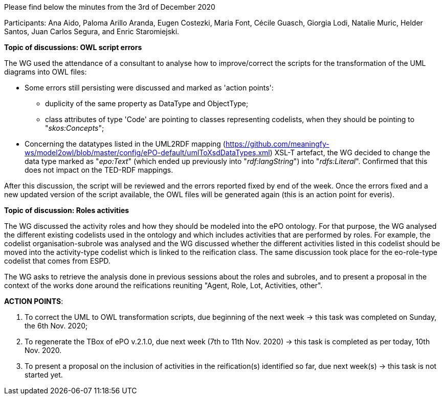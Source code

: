Please find below the minutes from the 3rd of December 2020

Participants: Ana Aido, Paloma Arillo Aranda, Eugen Costezki, Maria Font, Cécile Guasch, Giorgia Lodi, Natalie Muric, Helder Santos, Juan Carlos Segura, and Enric Staromiejski.

**Topic of discussions: OWL script errors**

The WG used the attendance of a consultant to analyse how to improve/correct the scripts for the transformation of the UML diagrams into OWL files:

* Some errors still persisting were discussed and marked as 'action points':
** duplicity of the same property as DataType and ObjectType;
** class attributes of type 'Code' are pointing to classes representing codelists, when they should be pointing to "_skos:Concepts_";

* Concerning the datatypes listed in the UML2RDF mapping (https://github.com/meaningfy-ws/model2owl/blob/master/config/ePO-default/umlToXsdDataTypes.xml) XSL-T artefact, the WG decided to change the data type marked as "_epo:Text_" (which ended up previously into "_rdf:langString_") into "_rdfs:Literal_". Confirmed that this does not impact on the TED-RDF mappings.

After this discussion, the script will be reviewed and the errors reported fixed by end of the week. Once the errors fixed and a new updated version of the script available, the OWL files will be generated again (this is an action point for everis).

**Topic of discussion: Roles activities**

The WG discussed the activity roles and how they should be modeled into the ePO ontology. For that purpose, the WG analysed the different existing codelists used in the ontology and which includes activities that are performed by roles. For example, the codelist organisation-subrole was analysed and the WG discussed whether the different activities listed in this codelist should be moved into the activity-type codelist which is linked to the reification class. The same discussion took place for the eo-role-type codelist that comes from ESPD.

The WG asks to retrieve the analysis done in previous sessions about the roles and subroles, and to present a proposal in the context of the works done around the reifications reuniting "Agent, Role, Lot, Activities, other".

**ACTION POINTS**:

1. To correct the UML to OWL transformation scripts, due beginning of the next week -> this task was completed on Sunday, the 6th Nov. 2020;
2. To regenerate the TBox of ePO v.2.1.0, due next week (7th to 11th Nov. 2020) -> this task is completed as per today, 10th Nov. 2020.
3. To present a proposal on the inclusion of activities in the reification(s) identified so far, due next week(s) -> this task is not started yet.
